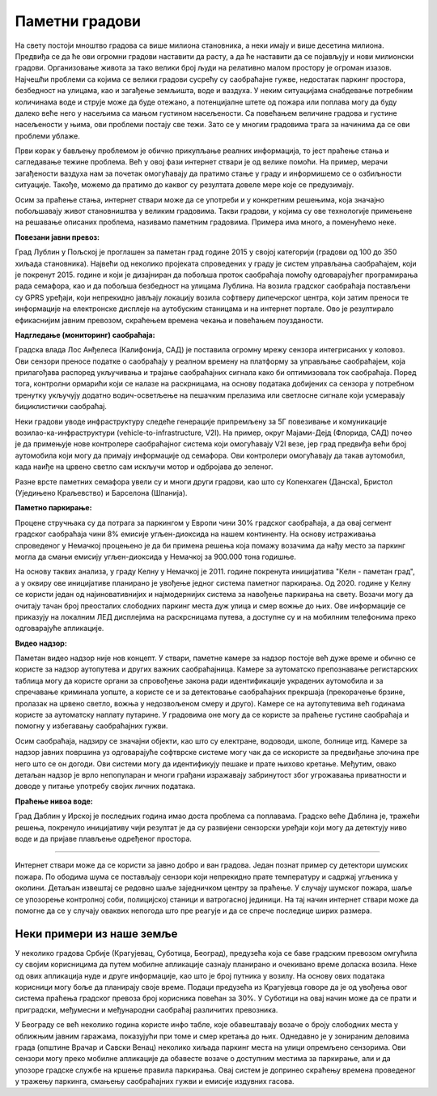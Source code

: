 Паметни градови
===============

На свету постоји мноштво градова са више милиона становника, а неки имају и више десетина милиона.
Предвиђа се да ће ови огромни градови наставити да расту, а да ће наставити да се појављују и нови 
милионски градови. Организовање живота за тако велики број људи на релативно малом простору је 
огроман изазов. Најчешћи проблеми са којима се велики градови сусрећу су саобраћајне гужве, недостатак 
паркинг простора, безбедност на улицама, као и загађење земљишта, воде и ваздуха. 
У неким ситуацијама снабдевање потребним количинама воде и струје може да буде отежано, а 
потенцијалне штете од пожара или поплава могу да буду далеко веће него у насељима са мањом густином 
насељености. Са повећањем величине градова и густине насељености у њима, ови проблеми постају све 
тежи. Зато се у многим градовима трага за начинима да се ови проблеми ублаже.

Први корак у бављењу проблемом је обично прикупљање реалних информација, то јест праћење стања и 
сагледавање тежине проблема. Већ у овој фази интернет ствари је од велике помоћи. На пример, мерачи 
загађености ваздуха нам за почетак омогућавају да пратимо стање у граду и информишемо се о озбиљности 
ситуације. Такође, можемо да пратимо до каквог су резултата довеле мере које се предузимају.

Осим за праћење стања, интернет ствари може да се употреби и у конкретним решењима, која значајно 
побољшавају живот становништва у великим градовима. Такви градови, у којима су ове технологије 
примењене на решавање описаних проблема, називамо паметним градовима. Примера има много, а поменућемо неке.

**Повезани јавни превоз:**

Град Лублин у Пољској је проглашен за паметан град године 2015 у својој категорији (градови од 100 
до 350 хиљада становника). Највећи од неколико пројеката спроведених у граду је систем управљања 
саобраћајем, који је покренут 2015. године и који је дизајниран да побољша проток саобраћаја помоћу 
одговарајућег програмирања рада семафора, као и да побољша безбедност на улицама Лублина. На возила 
градског саобраћаја постављени су GPRS уређаји, који непрекидно јављају локацију возила софтверу 
дипечерског центра, који затим преноси те информације на електронске дисплеје на аутобуским станицама 
и на интернет портале. Ово је резултирало ефикаснијим јавним превозом, скраћењем времена чекања и 
повећањем поузданости.

**Надгледање (мониторинг) саобраћаја:**

Градска влада Лос Анђелеса (Калифонија, САД) је поставила огромну мрежу сензора интегрисаних у 
коловоз. Ови сензори преносе податке о саобраћају у реалном времену на платформу за управљање 
саобраћајем, која прилагођава распоред укључивања и трајање саобраћајних сигнала како би оптимизовала 
ток саобраћаја. Поред тога, контролни ормарићи који се налазе на раскрницама, на основу података 
добијених са сензора у потребном тренутку укључују додатно водич-осветљење на пешачким прелазима или 
светлосне сигнале који усмеравају бициклистички саобраћај.

Неки градови уводе инфраструктуру следеће генерације припремљену за 5Г повезивање и комуникације 
возилао-ка-инфраструктури (vehicle-to-infrastructure, V2I). На пример, округ Мајами-Дејд (Флорида, 
САД) почео је да примењује нове контролере саобраћајног система који омогућавају V2I везе, јер град 
предвиђа већи број аутомобила који могу да примају информације од семафора. Ови контролери омогућавају 
да такав аутомобил, када наиђе на црвено светло сам искључи мотор и одбројава до зеленог.

Разне врсте паметних семафора увели су и многи други градови, као што су Копенхаген (Данска), 
Бристол (Уједињено Краљевство) и Барселона (Шпанија).

**Паметно паркирање:**

Процене стручњака су да потрага за паркингом у Европи чини 30% градског саобраћаја, а да овај 
сегмент градског саобраћаја чини 8% емисије угљен-диоксида на нашем континенту. На основу истраживања 
спроведеног у Немачкој процењено је да би примена решења која помажу возачима да нађу место за 
паркинг могла да смањи емисију угљен-диоксида у Немачкој за 900.000 тона годишње. 

На основу таквих анализа, у граду Келну у Немачкој је 2011. године покренута иницијатива "Келн - 
паметан град", а у оквиру ове иницијативе планирано је увођење једног система паметног паркирања. 
Од 2020. године у Келну се користи један од најиновативнијих и најмодернијих система за навођење 
паркирања на свету. Возачи могу да очитају тачан број преосталих слободних паркинг места дуж улица 
и смер вожње до њих. Ове информације се приказују на локалним ЛЕД дисплејима на раскрсницама путева, 
а доступне су и на мобилним телефонима преко одговарајуће апликације. 

**Видео надзор:**

Паметан видео надзор није нов концепт. У ствари, паметне камере за надзор постоје већ дуже време и 
обично се користе за надзор аутопутева и других важних саобраћајница. Камере за аутоматско препознавање 
регистарских таблица могу да користе органи за спровођење закона ради идентификације украдених аутомобила 
и за спречавање криминала уопште, а користе се и за детектовање саобраћајних прекршаја (прекорачење 
брзине, пролазак на црвено светло, вожња у недозвољеном смеру и друго). Камере се на аутопутевима већ 
годинама користе за аутоматску наплату путарине. У градовима оне могу да се користе за праћење густине 
саобраћаја и помогну у избегавању саобраћајних гужви. 

Осим саобраћаја, надзиру се значајни објекти, као што су електране, водоводи, школе, болнице итд. Камере 
за надзор јавних површина уз одговарајуће софтврске системе могу чак да се искористе за предвиђање 
злочина пре него што се он догоди. Ови системи могу да идентификују пешаке и прате њихово кретање. Међутим, 
овако детаљан надзор је врло непопуларан и многи грађани изражавају забринутост због угрожавања приватности 
и доводе у питање употребу својих личних података.

**Праћење нивоа воде:**

Град Даблин у Ирској је последњих година имао доста проблема са поплавама. Градско веће Даблина је, 
тражећи решења, покренуло иницијативу чији резултат је да су развијени сензорски уређаји који могу 
да детектују ниво воде и да пријаве плављење одређеног простора.

~~~~

Интернет ствари може да се користи за јавно добро и ван градова. Један познат пример су детектори 
шумских пожара. По ободима шума се постављају сензори који непрекидно прате температуру и садржај 
угљеника у околини. Детаљан извештај се редовно шаље заједничком центру за праћење. У случају шумског 
пожара, шаље се упозорење контролној соби, полицијској станици и ватрогасној јединици. На тај начин 
интернет ствари може да помогне да се у случају оваквих непогода што пре реагује и да се спрече 
последице ширих размера.

Неки примери из наше земље
--------------------------

У неколико градова Србије (Крагујевац, Суботица, Београд), предузећа која се баве градским превозом 
омгућила су својим корисницима да путем мобилне апликације сазнају планирано и очекивано време доласка 
возила. Неке од ових апликација нуде и друге информације, као што је број путника у возилу. На основу 
ових података корисници могу боље да планирају своје време. Подаци предузећа из Крагујевца говоре да 
је од увођења овог система праћења градског превоза број корисника повећан за 30%. У Суботици на овај 
начин може да се прати и приградски, међумесни и међународни саобраћај различитих превозника. 

У Београду се већ неколико година користе инфо табле, које обавештавају возаче о броју слободних 
места у оближњим јавним гаражама, показујући при томе и смер кретања до њих. Однедавно је у зонираним 
деловима града (општине Врачар и Савски Венац) неколико хиљада паркинг места на улици опремљено 
сензорима. Ови сензори могу преко мобилне апликације да обавесте возаче о доступним местима за 
паркирање, али и да упозоре градске службе на кршење правила паркирања. Овај систем је допринео 
скраћењу времена проведеног у тражењу паркинга, смањењу саобраћајних гужви и емисије издувних гасова.
